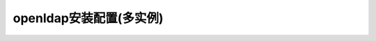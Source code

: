 
.. _openldap-multi-instance:

======================================================================================================================================================
openldap安装配置(多实例)
======================================================================================================================================================





